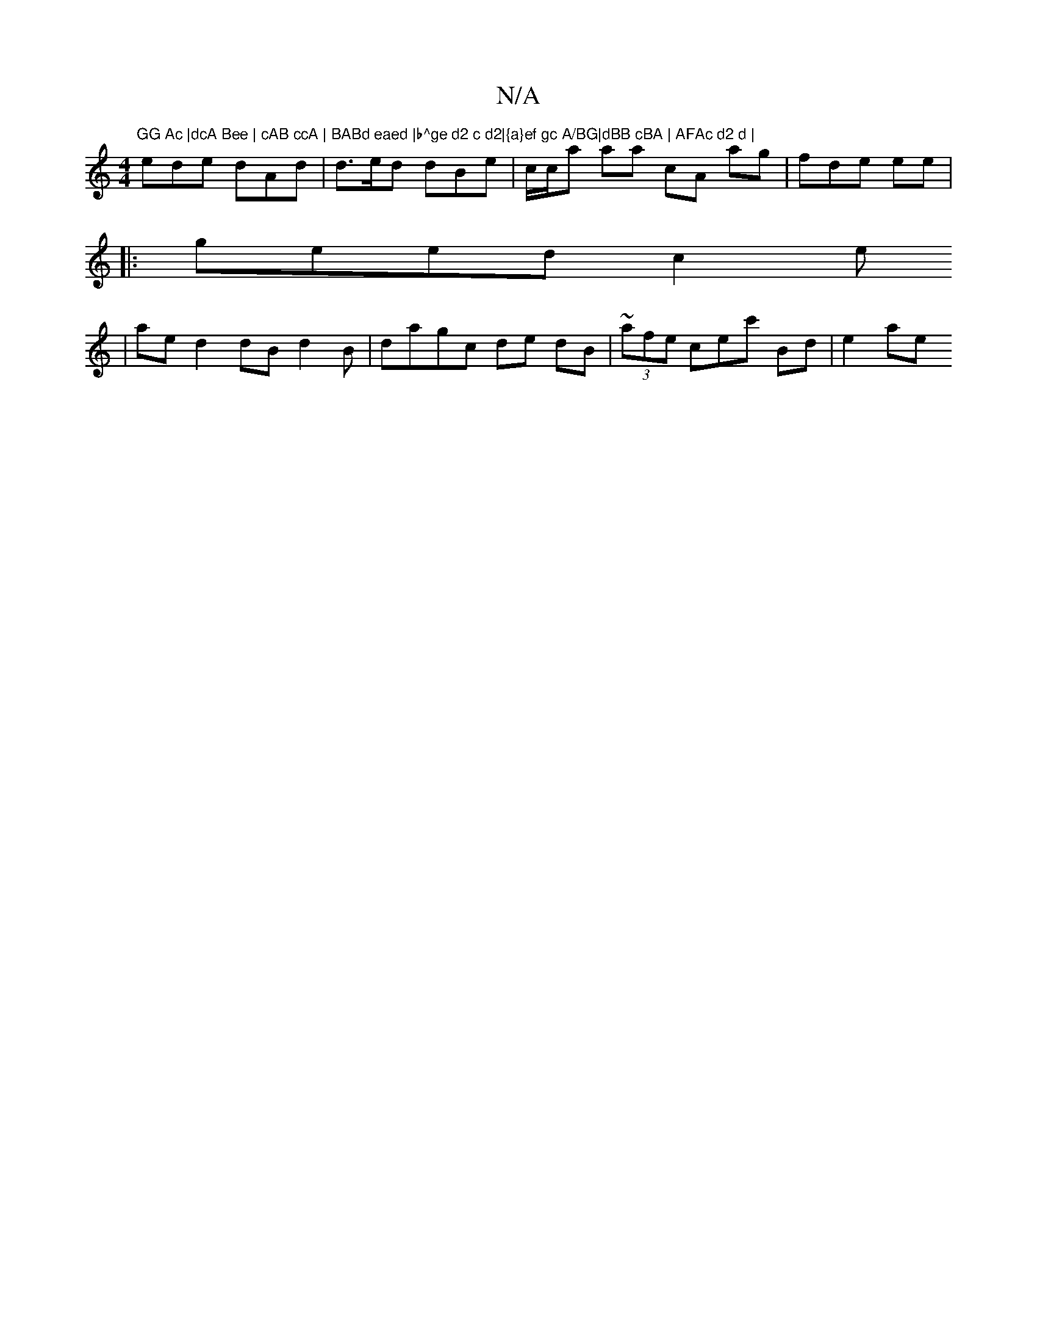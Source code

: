 X:1
T:N/A
M:4/4
R:N/A
K:Cmajor
 "GG Ac |dcA Bee | cAB ccA | BABd eaed |b^ge d2 c d2|{a}ef gc A/BG|dBB cBA | AFAc d2 d |
ede dAd |d>ed dBe | c/c/a aa cA ag |fde ee |
|:geed c2 e
|ae d2 dB d2 B | da-gc de dB | ~(3afe cec' Bd | e2 ae 